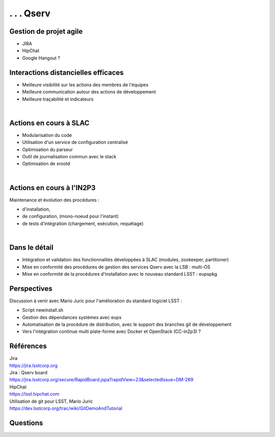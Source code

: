 
.. DVCS : principe et bonnes pratiques slides file, created by
   hieroglyph-quickstart on Wed Aug 21 10:19:52 2013.

=================================================
 . . . Qserv
=================================================

.. figure:: /_static/img/arton292.png
   :class: fill

Gestion de projet agile
=======================

* JIRA
* HipChat
* Google Hangout ?

.. image:: /_static/img/jira.jpeg
   :scale: 75 %
   :align: center

Interactions distancielles efficaces
====================================

* Meilleure visibilité sur les actions des membres de l'équipes
* Meilleure communication autour des actions de développement
* Meilleure traçabilité et indicateurs

|

.. image:: /_static/img/gitmerge.jpg
   :scale: 75 %
   :align: center

Actions en cours à SLAC
=======================

* Modularisation du code
* Utilisation d'un service de configuration centralisé
* Optimisation du parseur
* Outil de journalisation commun avec le stack
* Optimisation de xrootd 

|

.. image:: /_static/img/slac_nal_logo.jpg
   :scale: 25 %
   :align: center


Actions en cours à l'IN2P3
==========================

Maintenance et évolution des procédures :

* d'installation, 
* de configuration, (mono-noeud pour l'instant)
* de tests d'intégration (chargement, exécution, requétage)
|

.. image:: /_static/img/packaging.jpg
   :scale: 50 %
   :align: center



Dans le détail
==============

* Intégration et validation des fonctionnalités développées à SLAC (modules, zookeeper, partitioner)
* Mise en conformité des procédures de gestion des services Qserv avec la LSB : multi-OS
* Mise en conformité de la procédures d'installation avec le nouveau standard LSST : eupspkg

Perspectives
============

Discussion à venir avec Mario Juric pour l'amélioration du standard logiciel LSST :

* Script newinstall.sh
* Gestion des dépendances systèmes avec eups
* Automatisation de la procédure de distribution, avec le support des branches git de développement
* Vers l'intégration continue multi plate-forme avec Docker et OpenStack (CC-in2p3) ?

Références
==========

| Jira
| https://jira.lsstcorp.org

| Jira : Qserv board
| https://jira.lsstcorp.org/secure/RapidBoard.jspa?rapidView=23&selectedIssue=DM-269

| HipChat
| https://lsst.hipchat.com

| Utilisation de git pour LSST, Mario Juric
| https://dev.lsstcorp.org/trac/wiki/GitDemoAndTutorial

Questions
=========

.. image:: /_static/img/hackaton_Apr2014.jpg
   :scale: 70 %
   :align: center
